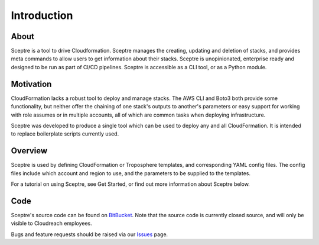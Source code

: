 ============
Introduction
============

About
-----

Sceptre is a tool to drive Cloudformation. Sceptre manages the creating, updating and deletion of stacks, and provides meta commands to allow users to get information about their stacks. Sceptre is unopinionated, enterprise ready and designed to be run as part of CI/CD pipelines. Sceptre is accessible as a CLI tool, or as a Python module.


Motivation
----------

CloudFormation lacks a robust tool to deploy and manage stacks. The AWS CLI and Boto3 both provide some functionality, but neither offer the chaining of one stack's outputs to another's parameters or easy support for working with role assumes or in multiple accounts, all of which are common tasks when deploying infrastructure.

Sceptre was developed to produce a single tool which can be used to deploy any and all CloudFormation. It is intended to replace boilerplate scripts currently used.


Overview
--------

Sceptre is used by defining CloudFormation or Troposphere templates, and corresponding YAML config files. The config files include which account and region to use, and the parameters to be supplied to the templates.

For a tutorial on using Sceptre, see Get Started, or find out more information about Sceptre below.


Code
----

Sceptre's source code can be found on `BitBucket <https://bitbucket.org/cloudreach/sceptre/>`_. Note that the source code is currently closed source, and will only be visible to Cloudreach employees.

Bugs and feature requests should be raised via our `Issues <https://bitbucket.org/cloudreach/sceptre/issues?status=new&status=open>`_ page.
